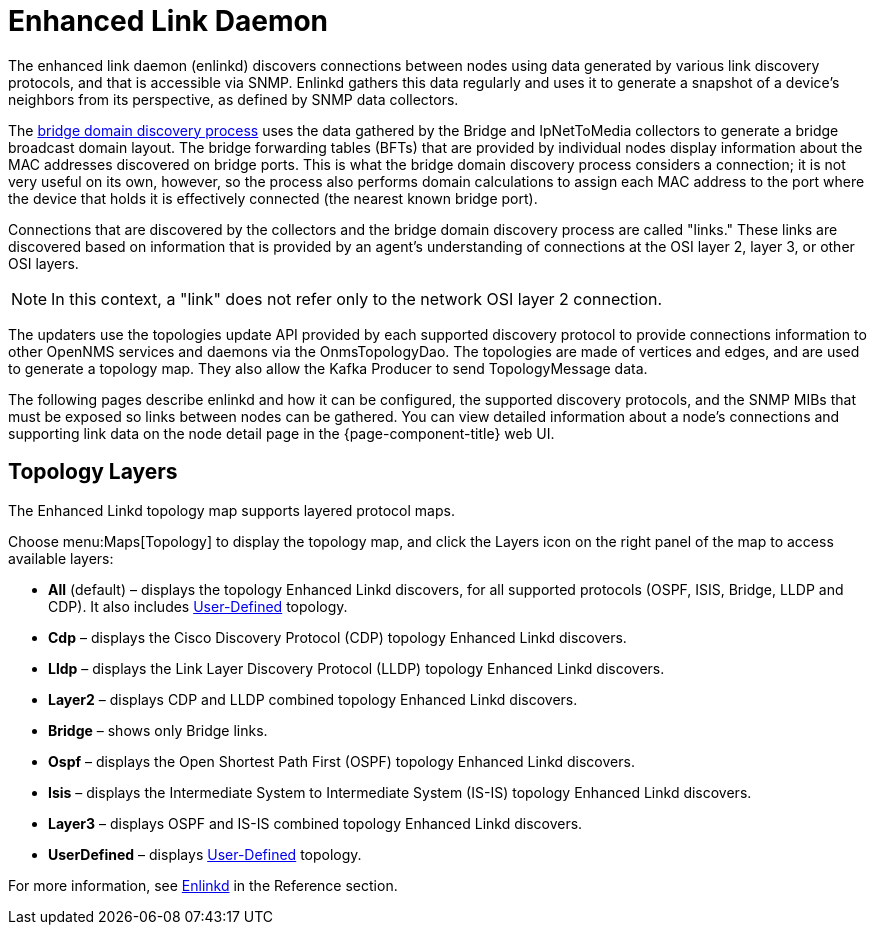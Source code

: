 
[[ga-enlinkd]]
= Enhanced Link Daemon

The enhanced link daemon (enlinkd) discovers connections between nodes using data generated by various link discovery protocols, and that is accessible via SNMP.
Enlinkd gathers this data regularly and uses it to generate a snapshot of a device's neighbors from its perspective, as defined by SNMP data collectors.

The xref:operation:topology/enlinkd/layer-2/bridge-discovery.adoc[bridge domain discovery process] uses the data gathered by the Bridge and IpNetToMedia collectors to generate a bridge broadcast domain layout.
The bridge forwarding tables (BFTs) that are provided by individual nodes display information about the MAC addresses discovered on bridge ports.
This is what the bridge domain discovery process considers a connection; it is not very useful on its own, however, so the process also performs domain calculations to assign each MAC address to the port where the device that holds it is effectively connected (the nearest known bridge port).

Connections that are discovered by the collectors and the bridge domain discovery process are called "links."
These links are discovered based on information that is provided by an agent's understanding of connections at the OSI layer 2, layer 3, or other OSI layers.

NOTE: In this context, a "link" does not refer only to the network OSI layer 2 connection.

The updaters use the topologies update API provided by each supported discovery protocol to provide connections information to other OpenNMS services and daemons via the OnmsTopologyDao.
The topologies are made of vertices and edges, and are used to generate a topology map.
They also allow the Kafka Producer to send TopologyMessage data.

The following pages describe enlinkd and how it can be configured, the supported discovery protocols, and the SNMP MIBs that must be exposed so links between nodes can be gathered.
You can view detailed information about a node's connections and supporting link data on the node detail page in the {page-component-title} web UI.

[[ga-enlinkd-layers]]
== Topology Layers

The Enhanced Linkd topology map supports layered protocol maps.

Choose menu:Maps[Topology] to display the topology map, and click the Layers icon on the right panel of the map to access available layers:


* *All* (default) – displays the topology Enhanced Linkd discovers, for all supported protocols (OSPF, ISIS, Bridge, LLDP and CDP).
It also includes xref:development:rest/user-defined-links.adoc[User-Defined] topology.

* *Cdp* – displays the Cisco Discovery Protocol (CDP) topology Enhanced Linkd discovers.

* *Lldp* – displays the Link Layer Discovery Protocol (LLDP) topology Enhanced Linkd discovers.

* *Layer2* – displays CDP and LLDP combined topology Enhanced Linkd discovers.

* *Bridge* – shows only Bridge links.

* *Ospf* – displays the Open Shortest Path First (OSPF) topology Enhanced Linkd discovers.

* *Isis* – displays the Intermediate System to Intermediate System (IS-IS) topology Enhanced Linkd discovers.

* *Layer3* – displays OSPF and IS-IS combined topology Enhanced Linkd discovers.

* *UserDefined* – displays xref:development:rest/user-defined-links.adoc[User-Defined] topology.

[[ga-enlinkd-daemon]]
For more information, see xref:reference:daemons/daemon-config-files/enlinkd.adoc[Enlinkd] in the Reference section.
